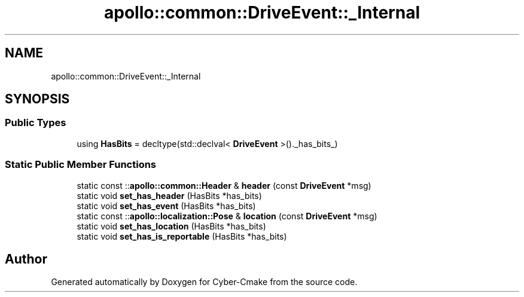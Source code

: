 .TH "apollo::common::DriveEvent::_Internal" 3 "Sun Sep 3 2023" "Version 8.0" "Cyber-Cmake" \" -*- nroff -*-
.ad l
.nh
.SH NAME
apollo::common::DriveEvent::_Internal
.SH SYNOPSIS
.br
.PP
.SS "Public Types"

.in +1c
.ti -1c
.RI "using \fBHasBits\fP = decltype(std::declval< \fBDriveEvent\fP >()\&._has_bits_)"
.br
.in -1c
.SS "Static Public Member Functions"

.in +1c
.ti -1c
.RI "static const ::\fBapollo::common::Header\fP & \fBheader\fP (const \fBDriveEvent\fP *msg)"
.br
.ti -1c
.RI "static void \fBset_has_header\fP (HasBits *has_bits)"
.br
.ti -1c
.RI "static void \fBset_has_event\fP (HasBits *has_bits)"
.br
.ti -1c
.RI "static const ::\fBapollo::localization::Pose\fP & \fBlocation\fP (const \fBDriveEvent\fP *msg)"
.br
.ti -1c
.RI "static void \fBset_has_location\fP (HasBits *has_bits)"
.br
.ti -1c
.RI "static void \fBset_has_is_reportable\fP (HasBits *has_bits)"
.br
.in -1c

.SH "Author"
.PP 
Generated automatically by Doxygen for Cyber-Cmake from the source code\&.
